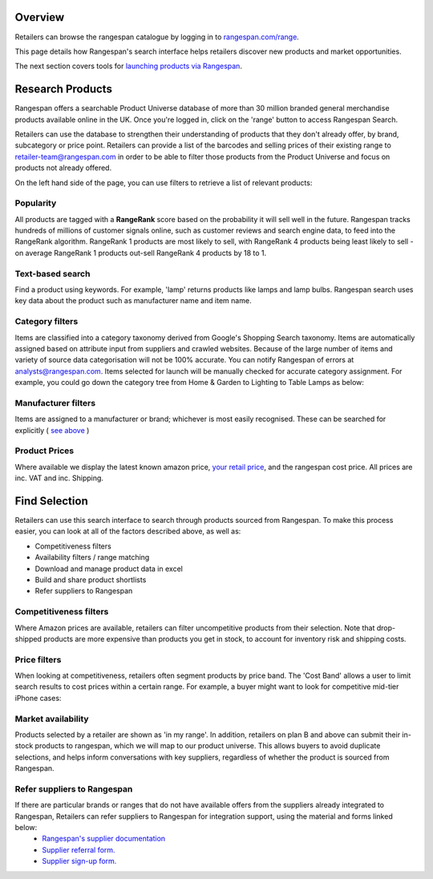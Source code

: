 Overview
========

Retailers can browse the rangespan catalogue by logging in to `rangespan.com/range <http://www.rangespan.com/range>`_.

This page details how Rangespan's search interface helps retailers discover new products and market opportunities.

The next section covers tools for `launching products via Rangespan <Launching%20Products.html>`_.

Research Products
=================

Rangespan offers a searchable Product Universe database of more than 30 million branded general merchandise products available online in the UK. Once you're logged in, click on the 'range' button to access Rangespan Search.

.. image:: images/range_button.png
    :width: 750px



Retailers can use the database to strengthen their understanding of products that they don't already offer, by brand, subcategory or price point.  Retailers can provide a list of the barcodes and selling prices of their existing range to retailer-team@rangespan.com in order to be able to filter those products from the Product Universe and focus on products not already offered.


On the left hand side of the page, you can use filters to retrieve a list of relevant products:

Popularity
----------
All products are tagged with a **RangeRank** score based on the probability it will sell well in the future.  Rangespan tracks hundreds of millions of customer signals online, such as customer reviews and search engine data, to feed into the RangeRank algorithm. RangeRank 1 products are most likely to sell, with RangeRank 4 products being least likely to sell - on average RangeRank 1 products out-sell RangeRank 4 products by 18 to 1.

.. image:: images/search_rangerank.png
    :width: 750px




Text-based search
-----------------
Find a product using keywords. For example, 'lamp' returns products like lamps and lamp bulbs. Rangespan search uses key data about the product such as manufacturer name and item name.

.. image:: images/search_text.png
    :width: 750px

Category filters
----------------
Items are classified into a category taxonomy derived from Google's Shopping Search taxonomy. Items are automatically assigned based on attribute input from suppliers and crawled websites. Because of the large number of items and variety of source data categorisation will not be 100% accurate. You can notify Rangespan of errors at analysts@rangespan.com. Items selected for launch will be manually checked for accurate category assignment.
For example, you could go down the category tree from Home & Garden to Lighting to Table Lamps as below:

.. image:: images/search_categories.png
    :width: 750px


Manufacturer filters
--------------------
Items are assigned to a manufacturer or brand; whichever is most easily recognised. These can be searched for explicitly ( `see above <integration%20methods.html#text-based-search>`_ )

.. image:: images/search_manufacturers1.png
    :width: 500px
        

.. image:: images/search_manufacturers2.png

Product Prices
--------------
Where available we display the latest known amazon price, `your retail price <integration%20methods.html#availability-filters-range-matching>`_, and the rangespan cost price. All prices are inc. VAT and inc. Shipping.

.. image:: images/search_prices.png


Find Selection
==============

Retailers can use this search interface to search through products sourced from Rangespan. To make this process easier, you can look at all of the factors described above, as well as:

- Competitiveness filters
- Availability filters / range matching
- Download and manage product data in excel
- Build and share product shortlists
- Refer suppliers to Rangespan


Competitiveness filters
-----------------------
Where Amazon prices are available, retailers can filter uncompetitive products from their selection. Note that drop-shipped products are more expensive than products you get in stock, to account for inventory risk and shipping costs.

.. image:: images/search_competitiveness.png
    :width: 750px


Price filters
-------------

When looking at competitiveness, retailers often segment products by price band. The 'Cost Band' allows a user to limit search results to cost prices within a certain range. For example, a buyer might want to look for competitive mid-tier iPhone cases:

.. image:: images/search_costband.png
    :width: 750px


Market availability
-------------------
Products selected by a retailer are shown as 'in my range'. In addition, retailers on plan B and above can submit their in-stock products to rangespan, which we will map to our product universe. This allows buyers to avoid duplicate selections, and helps inform conversations with key suppliers, regardless of whether the product is sourced from Rangespan.

.. image:: images/search_availability.png
    :width: 750px


Refer suppliers to Rangespan
----------------------------
If there are particular brands or ranges that do not have available offers from the suppliers already integrated to Rangespan, Retailers can refer suppliers to Rangespan for integration support, using the material and forms linked below:
 - `Rangespan's supplier documentation <https://www.rangespan.com/docs/supplier>`_
 - `Supplier referral form. <https://www.rangespan.com/retail_introduced_supplier_form/>`_
 - `Supplier sign-up form. <https://www.rangespan.com/supplier_account_setup_form/>`_



